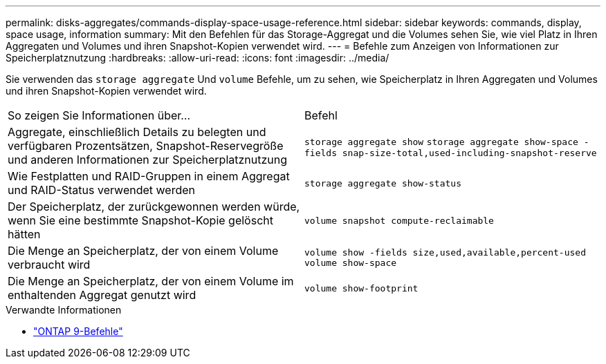 ---
permalink: disks-aggregates/commands-display-space-usage-reference.html 
sidebar: sidebar 
keywords: commands, display, space usage, information 
summary: Mit den Befehlen für das Storage-Aggregat und die Volumes sehen Sie, wie viel Platz in Ihren Aggregaten und Volumes und ihren Snapshot-Kopien verwendet wird. 
---
= Befehle zum Anzeigen von Informationen zur Speicherplatznutzung
:hardbreaks:
:allow-uri-read: 
:icons: font
:imagesdir: ../media/


[role="lead"]
Sie verwenden das `storage aggregate` Und `volume` Befehle, um zu sehen, wie Speicherplatz in Ihren Aggregaten und Volumes und ihren Snapshot-Kopien verwendet wird.

|===


| So zeigen Sie Informationen über... | Befehl 


 a| 
Aggregate, einschließlich Details zu belegten und verfügbaren Prozentsätzen, Snapshot-Reservegröße und anderen Informationen zur Speicherplatznutzung
 a| 
`storage aggregate show`
`storage aggregate show-space -fields snap-size-total,used-including-snapshot-reserve`



 a| 
Wie Festplatten und RAID-Gruppen in einem Aggregat und RAID-Status verwendet werden
 a| 
`storage aggregate show-status`



 a| 
Der Speicherplatz, der zurückgewonnen werden würde, wenn Sie eine bestimmte Snapshot-Kopie gelöscht hätten
 a| 
`volume snapshot compute-reclaimable`



 a| 
Die Menge an Speicherplatz, der von einem Volume verbraucht wird
 a| 
`volume show -fields size,used,available,percent-used`
`volume show-space`



 a| 
Die Menge an Speicherplatz, der von einem Volume im enthaltenden Aggregat genutzt wird
 a| 
`volume show-footprint`

|===
.Verwandte Informationen
* link:http://docs.netapp.com/us-en/ontap-cli["ONTAP 9-Befehle"^]

